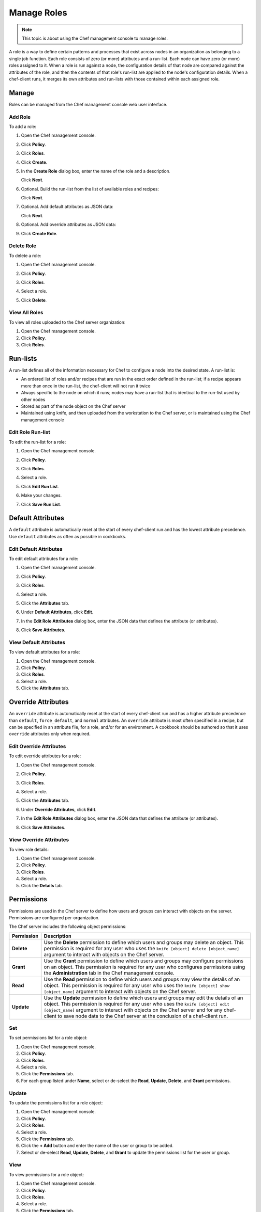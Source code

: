 =====================================================
Manage Roles
=====================================================

.. note:: This topic is about using the Chef management console to manage roles.

.. tag chef_automate_mark

.. image:: ../../images/chef_automate_full.png
   :width: 40px
   :height: 17px

.. end_tag

.. tag role

A role is a way to define certain patterns and processes that exist across nodes in an organization as belonging to a single job function. Each role consists of zero (or more) attributes and a run-list. Each node can have zero (or more) roles assigned to it. When a role is run against a node, the configuration details of that node are compared against the attributes of the role, and then the contents of that role's run-list are applied to the node's configuration details. When a chef-client runs, it merges its own attributes and run-lists with those contained within each assigned role.

.. end_tag

Manage
=====================================================
Roles can be managed from the Chef management console web user interface.

Add Role
-----------------------------------------------------
To add a role:

#. Open the Chef management console.
#. Click **Policy**.
#. Click **Roles**.
#. Click **Create**.
#. In the **Create Role** dialog box, enter the name of the role and a description.

   .. image:: ../../images/step_manage_webui_policy_role_add.png

   Click **Next**.
#. Optional. Build the run-list from the list of available roles and recipes:

   .. image:: ../../images/step_manage_webui_policy_role_add_run_list.png

   Click **Next**.
#. Optional. Add default attributes as JSON data:

   .. image:: ../../images/step_manage_webui_policy_role_add_default_attribute.png

   Click **Next**.
#. Optional. Add override attributes as JSON data:

   .. image:: ../../images/step_manage_webui_policy_role_add_override_attribute.png

#. Click **Create Role**.

Delete Role
-----------------------------------------------------
To delete a role:

#. Open the Chef management console.
#. Click **Policy**.
#. Click **Roles**.
#. Select a role.
#. Click **Delete**.

   .. image:: ../../images/step_manage_webui_policy_role_delete.png

View All Roles
-----------------------------------------------------
To view all roles uploaded to the Chef server organization:

#. Open the Chef management console.
#. Click **Policy**.
#. Click **Roles**.

Run-lists
=====================================================
.. tag node_run_list

A run-list defines all of the information necessary for Chef to configure a node into the desired state. A run-list is:

* An ordered list of roles and/or recipes that are run in the exact order defined in the run-list; if a recipe appears more than once in the run-list, the chef-client will not run it twice
* Always specific to the node on which it runs; nodes may have a run-list that is identical to the run-list used by other nodes
* Stored as part of the node object on the Chef server
* Maintained using knife, and then uploaded from the workstation to the Chef server, or is maintained using the Chef management console

.. end_tag

Edit Role Run-list
-----------------------------------------------------
.. tag manage_webui_policy_role_edit_run_list

To edit the run-list for a role:

#. Open the Chef management console.
#. Click **Policy**.
#. Click **Roles**.
#. Select a role.
#. Click **Edit Run List**.

   .. image:: ../../images/step_manage_webui_policy_role_edit_run_list.png

#. Make your changes.
#. Click **Save Run List**.

.. end_tag

Default Attributes
=====================================================
.. tag node_attribute_type_default

A ``default`` attribute is automatically reset at the start of every chef-client run and has the lowest attribute precedence. Use ``default`` attributes as often as possible in cookbooks.

.. end_tag

Edit Default Attributes
-----------------------------------------------------
To edit default attributes for a role:

#. Open the Chef management console.
#. Click **Policy**.
#. Click **Roles**.
#. Select a role.
#. Click the **Attributes** tab.
#. Under **Default Attributes**, click **Edit**.
#. In the **Edit Role Attributes** dialog box, enter the JSON data that defines the attribute (or attributes).

   .. image:: ../../images/step_manage_webui_policy_role_edit_attribute.png

#. Click **Save Attributes**.

View Default Attributes
-----------------------------------------------------
To view default attributes for a role:

#. Open the Chef management console.
#. Click **Policy**.
#. Click **Roles**.
#. Select a role.
#. Click the **Attributes** tab.

Override Attributes
=====================================================
.. tag node_attribute_type_override

An ``override`` attribute is automatically reset at the start of every chef-client run and has a higher attribute precedence than ``default``, ``force_default``, and ``normal`` attributes. An ``override`` attribute is most often specified in a recipe, but can be specified in an attribute file, for a role, and/or for an environment. A cookbook should be authored so that it uses ``override`` attributes only when required.

.. end_tag

Edit Override Attributes
-----------------------------------------------------
To edit override attributes for a role:

#. Open the Chef management console.
#. Click **Policy**.
#. Click **Roles**.
#. Select a role.
#. Click the **Attributes** tab.
#. Under **Override Attributes**, click **Edit**.
#. In the **Edit Role Attributes** dialog box, enter the JSON data that defines the attribute (or attributes).

   .. image:: ../../images/step_manage_webui_policy_role_edit_attribute.png

#. Click **Save Attributes**.

View Override Attributes
-----------------------------------------------------
To view role details:

#. Open the Chef management console.
#. Click **Policy**.
#. Click **Roles**.
#. Select a role.
#. Click the **Details** tab.

Permissions
=====================================================
.. tag server_rbac_permissions

Permissions are used in the Chef server to define how users and groups can interact with objects on the server. Permissions are configured per-organization.

.. end_tag

.. tag server_rbac_permissions_object

The Chef server includes the following object permissions:

.. list-table::
   :widths: 60 420
   :header-rows: 1

   * - Permission
     - Description
   * - **Delete**
     - Use the **Delete** permission to define which users and groups may delete an object. This permission is required for any user who uses the ``knife [object] delete [object_name]`` argument to interact with objects on the Chef server.
   * - **Grant**
     - Use the **Grant** permission to define which users and groups may configure permissions on an object. This permission is required for any user who configures permissions using the **Administration** tab in the Chef management console.
   * - **Read**
     - Use the **Read** permission to define which users and groups may view the details of an object. This permission is required for any user who uses the ``knife [object] show [object_name]`` argument to interact with objects on the Chef server.
   * - **Update**
     - Use the **Update** permission to define which users and groups may edit the details of an object. This permission is required for any user who uses the ``knife [object] edit [object_name]`` argument to interact with objects on the Chef server and for any chef-client to save node data to the Chef server at the conclusion of a chef-client run.

.. end_tag

Set
-----------------------------------------------------
To set permissions list for a role object:

#. Open the Chef management console.
#. Click **Policy**.
#. Click **Roles**.
#. Select a role.
#. Click the **Permissions** tab.
#. For each group listed under **Name**, select or de-select the **Read**, **Update**, **Delete**, and **Grant** permissions.

Update
-----------------------------------------------------
To update the permissions list for a role object:

#. Open the Chef management console.
#. Click **Policy**.
#. Click **Roles**.
#. Select a role.
#. Click the **Permissions** tab.
#. Click the **+ Add** button and enter the name of the user or group to be added.
#. Select or de-select **Read**, **Update**, **Delete**, and **Grant** to update the permissions list for the user or group.

View
-----------------------------------------------------
To view permissions for a role object:

#. Open the Chef management console.
#. Click **Policy**.
#. Click **Roles**.
#. Select a role.
#. Click the **Permissions** tab.
#. Set the appropriate permissions: **Delete**, **Grant**, **Read**, and/or **Update**.
